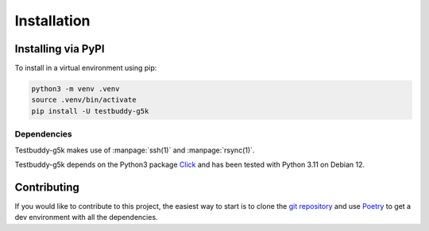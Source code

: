 Installation
============

Installing via PyPI
-------------------

To install in a virtual environment using pip:

.. code-block:: sh

  python3 -m venv .venv
  source .venv/bin/activate
  pip install -U testbuddy-g5k

Dependencies
~~~~~~~~~~~~

Testbuddy-g5k makes use of :manpage:`ssh(1)` and :manpage:`rsync(1)`.

Testbuddy-g5k depends on the Python3 package `Click <https://click.palletsprojects.com/en/8.1.x/>`_ and has been tested with Python 3.11 on Debian 12.

Contributing
------------

If you would like to contribute to this project, the easiest way to start is to clone the `git repository <https://salsa.debian.org/_-/testbuddy-g5k>`_ and use `Poetry <https://python-poetry.org/>`_ to get a dev environment with all the dependencies.
